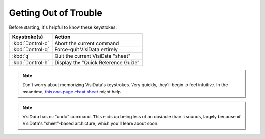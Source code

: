 ======================
Getting Out of Trouble
======================

Before starting, it's helpful to know these keystrokes:

=================================  =======================
Keystroke(s)                       Action
=================================  =======================
:kbd:`Control-c`                   Abort the current command
:kbd:`Control-q`                   Force-quit VisiData entirely
:kbd:`q`                           Quit the current VisiData "sheet"
:kbd:`Control-h`                   Display the "Quick Reference Guide"
=================================  =======================

.. note::

   Don't worry about memorizing VisiData's keystrokes. Very quickly, they'll begin to feel intuitive. In the meantime, `this one-page cheat sheet <https://jsvine.github.io/visidata-cheat-sheet/en/>`_ might help.

.. note::

   VisiData has no "undo" command. This ends up being less of an obstacle than it sounds, largely because of VisiData's "sheet"-based archicture, which you'll learn about soon.
